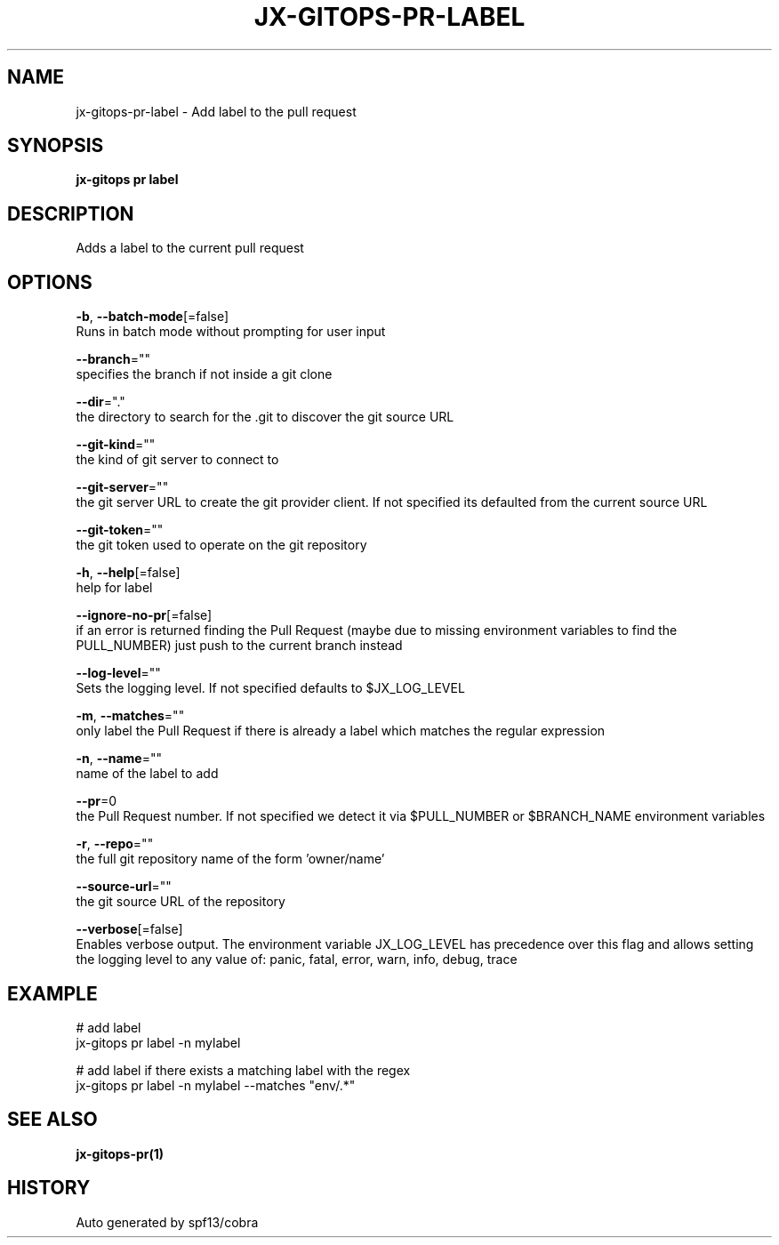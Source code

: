 .TH "JX-GITOPS\-PR\-LABEL" "1" "" "Auto generated by spf13/cobra" "" 
.nh
.ad l


.SH NAME
.PP
jx\-gitops\-pr\-label \- Add label to the pull request


.SH SYNOPSIS
.PP
\fBjx\-gitops pr label\fP


.SH DESCRIPTION
.PP
Adds a label to the current pull request


.SH OPTIONS
.PP
\fB\-b\fP, \fB\-\-batch\-mode\fP[=false]
    Runs in batch mode without prompting for user input

.PP
\fB\-\-branch\fP=""
    specifies the branch if not inside a git clone

.PP
\fB\-\-dir\fP="."
    the directory to search for the .git to discover the git source URL

.PP
\fB\-\-git\-kind\fP=""
    the kind of git server to connect to

.PP
\fB\-\-git\-server\fP=""
    the git server URL to create the git provider client. If not specified its defaulted from the current source URL

.PP
\fB\-\-git\-token\fP=""
    the git token used to operate on the git repository

.PP
\fB\-h\fP, \fB\-\-help\fP[=false]
    help for label

.PP
\fB\-\-ignore\-no\-pr\fP[=false]
    if an error is returned finding the Pull Request (maybe due to missing environment variables to find the PULL\_NUMBER) just push to the current branch instead

.PP
\fB\-\-log\-level\fP=""
    Sets the logging level. If not specified defaults to $JX\_LOG\_LEVEL

.PP
\fB\-m\fP, \fB\-\-matches\fP=""
    only label the Pull Request if there is already a label which matches the regular expression

.PP
\fB\-n\fP, \fB\-\-name\fP=""
    name of the label to add

.PP
\fB\-\-pr\fP=0
    the Pull Request number. If not specified we detect it via $PULL\_NUMBER or $BRANCH\_NAME environment variables

.PP
\fB\-r\fP, \fB\-\-repo\fP=""
    the full git repository name of the form 'owner/name'

.PP
\fB\-\-source\-url\fP=""
    the git source URL of the repository

.PP
\fB\-\-verbose\fP[=false]
    Enables verbose output. The environment variable JX\_LOG\_LEVEL has precedence over this flag and allows setting the logging level to any value of: panic, fatal, error, warn, info, debug, trace


.SH EXAMPLE
.PP
# add label
  jx\-gitops pr label \-n mylabel

.PP
# add label if there exists a matching label with the regex
  jx\-gitops pr label \-n mylabel \-\-matches "env/.*"


.SH SEE ALSO
.PP
\fBjx\-gitops\-pr(1)\fP


.SH HISTORY
.PP
Auto generated by spf13/cobra
